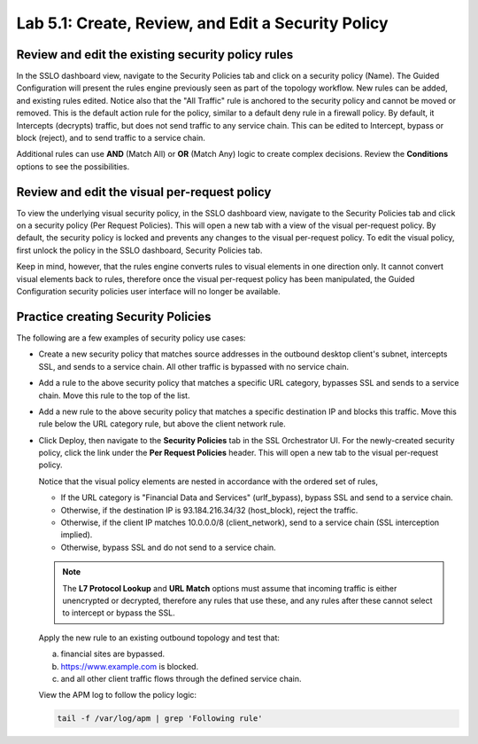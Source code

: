 .. role:: red
.. role:: bred

Lab 5.1: Create, Review, and Edit a Security Policy
---------------------------------------------------

Review and edit the existing security policy rules
~~~~~~~~~~~~~~~~~~~~~~~~~~~~~~~~~~~~~~~~~~~~~~~~~~

In the SSLO dashboard view, navigate to the Security Policies tab and click on
a :red:`security policy (Name)`. The Guided Configuration will present the
rules engine previously seen as part of the topology workflow. New rules can be
added, and existing rules edited. Notice also that the "All Traffic" rule is
anchored to the security policy and cannot be moved or removed. This is the
default action rule for the policy, similar to a default deny rule in a
firewall policy. By default, it Intercepts (decrypts) traffic, but does not
send traffic to any service chain. This can be edited to Intercept, bypass or
block (reject), and to send traffic to a service chain.

Additional rules can use **AND** (Match All) or **OR** (Match Any) logic to
create complex decisions. Review the **Conditions** options to see the
possibilities.

Review and edit the visual per-request policy
~~~~~~~~~~~~~~~~~~~~~~~~~~~~~~~~~~~~~~~~~~~~~

To view the underlying :red:`visual security policy`, in the SSLO dashboard
view, navigate to the Security Policies tab and click on a security policy (Per
Request Policies). This will open a new tab with a view of the visual
per-request policy. By default, the security policy is locked and prevents any
changes to the visual per-request policy. To edit the visual policy, first
unlock the policy in the SSLO dashboard, Security Policies tab.

Keep in mind, however, that the rules engine converts rules to visual elements
in one direction only. It cannot convert visual elements back to rules,
therefore once the visual per-request policy has been manipulated, the Guided
Configuration security policies user interface will no longer be available.

Practice creating Security Policies
~~~~~~~~~~~~~~~~~~~~~~~~~~~~~~~~~~~

The following are a few examples of security policy use cases:

- Create a new security policy that matches source addresses in the outbound
  desktop client's subnet, intercepts SSL, and sends to a service chain. All
  other traffic is bypassed with no service chain.

  .. image:: ../images/image27.png

- Add a rule to the above security policy that matches a specific URL category,
  bypasses SSL and sends to a service chain. Move this rule to the top of the
  list.

  .. image:: ../images/image28.png

- Add a new rule to the above security policy that matches a specific
  destination IP and blocks this traffic. Move this rule below the URL category
  rule, but above the client network rule.

  .. image:: ../images/image29.png

- Click :red:`Deploy`, then navigate to the **Security Policies** tab in the
  SSL Orchestrator UI. For the newly-created security policy, click the link
  under the **Per Request Policies** header. This will open a new tab to the
  visual per-request policy.

  .. image:: ../images/image30.png

  Notice that the visual policy elements are nested in accordance with the
  ordered set of rules,

  - If the URL category is "Financial Data and Services" (urlf_bypass), bypass
    SSL and send to a service chain.

  - Otherwise, if the destination IP is 93.184.216.34/32 (host_block), reject
    the traffic.

  - Otherwise, if the client IP matches 10.0.0.0/8 (client_network), send to a
    service chain (SSL interception implied).

  - Otherwise, bypass SSL and do not send to a service chain.

  .. note:: The **L7 Protocol Lookup** and **URL Match** options must assume
     that incoming traffic is either unencrypted or decrypted, therefore any
     rules that use these, and any rules after these cannot select to intercept
     or bypass the SSL.

  Apply the new rule to an existing outbound topology and test that:

  a. financial sites are bypassed.
  #. https://www.example.com is blocked.
  #. and all other client traffic flows through the defined service chain.
  
  View the APM log to follow the policy logic:

  .. code-block:: bash
   
     tail -f /var/log/apm | grep 'Following rule'
